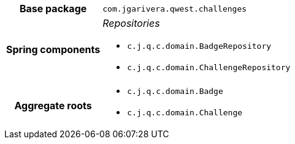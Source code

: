 [%autowidth.stretch, cols="h,a"]
|===
|Base package
|`com.jgarivera.qwest.challenges`
|Spring components
|_Repositories_

* `c.j.q.c.domain.BadgeRepository`
* `c.j.q.c.domain.ChallengeRepository`
|Aggregate roots
|* `c.j.q.c.domain.Badge`
* `c.j.q.c.domain.Challenge`
|===
